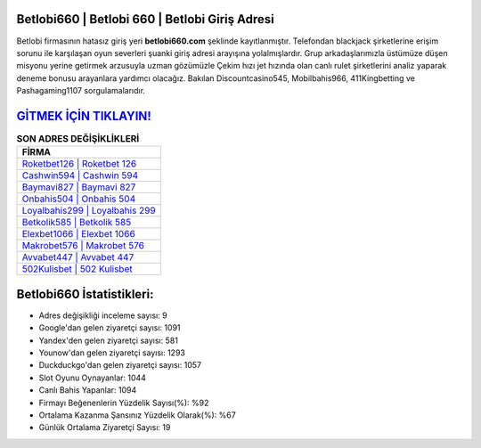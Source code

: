 ﻿Betlobi660 | Betlobi 660 | Betlobi Giriş Adresi
===================================

.. image:: images/betlobi-giris.jpg
   :width: 600
   
Betlobi firmasının hatasız giriş yeri **betlobi660.com** şeklinde kayıtlanmıştır. Telefondan blackjack şirketlerine erişim sorunu ile karşılaşan oyun severleri şuanki giriş adresi arayışına yolalmışlardır. Grup arkadaşlarımızla üstümüze düşen misyonu yerine getirmek arzusuyla uzman gözümüzle Çekim hızı jet hızında olan canlı rulet şirketlerini analiz yaparak deneme bonusu arayanlara yardımcı olacağız. Bakılan Discountcasino545, Mobilbahis966, 411Kingbetting ve Pashagaming1107 sorgulamalarıdır.

`GİTMEK İÇİN TIKLAYIN! <https://uclck.me/gonow>`_
==============

.. list-table:: **SON ADRES DEĞİŞİKLİKLERİ**
   :widths: 100
   :header-rows: 1

   * - FİRMA
   * - `Roketbet126 | Roketbet 126 <roketbet126-roketbet-126-roketbet-giris-adresi.html>`_
   * - `Cashwin594 | Cashwin 594 <cashwin594-cashwin-594-cashwin-giris-adresi.html>`_
   * - `Baymavi827 | Baymavi 827 <baymavi827-baymavi-827-baymavi-giris-adresi.html>`_	 
   * - `Onbahis504 | Onbahis 504 <onbahis504-onbahis-504-onbahis-giris-adresi.html>`_	 
   * - `Loyalbahis299 | Loyalbahis 299 <loyalbahis299-loyalbahis-299-loyalbahis-giris-adresi.html>`_ 
   * - `Betkolik585 | Betkolik 585 <betkolik585-betkolik-585-betkolik-giris-adresi.html>`_
   * - `Elexbet1066 | Elexbet 1066 <elexbet1066-elexbet-1066-elexbet-giris-adresi.html>`_	 
   * - `Makrobet576 | Makrobet 576 <makrobet576-makrobet-576-makrobet-giris-adresi.html>`_
   * - `Avvabet447 | Avvabet 447 <avvabet447-avvabet-447-avvabet-giris-adresi.html>`_
   * - `502Kulisbet | 502 Kulisbet <502kulisbet-502-kulisbet-kulisbet-giris-adresi.html>`_
	 
Betlobi660 İstatistikleri:
===================================	 
* Adres değişikliği inceleme sayısı: 9
* Google'dan gelen ziyaretçi sayısı: 1091
* Yandex'den gelen ziyaretçi sayısı: 581
* Younow'dan gelen ziyaretçi sayısı: 1293
* Duckduckgo'dan gelen ziyaretçi sayısı: 1057
* Slot Oyunu Oynayanlar: 1044
* Canlı Bahis Yapanlar: 1094
* Firmayı Beğenenlerin Yüzdelik Sayısı(%): %92
* Ortalama Kazanma Şansınız Yüzdelik Olarak(%): %67
* Günlük Ortalama Ziyaretçi Sayısı: 19
